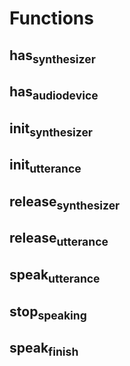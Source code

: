 * Functions

** has_synthesizer
** has_audio_device
** init_synthesizer
** init_utterance
** release_synthesizer
** release_utterance
** speak_utterance
** stop_speaking
** speak_finish
